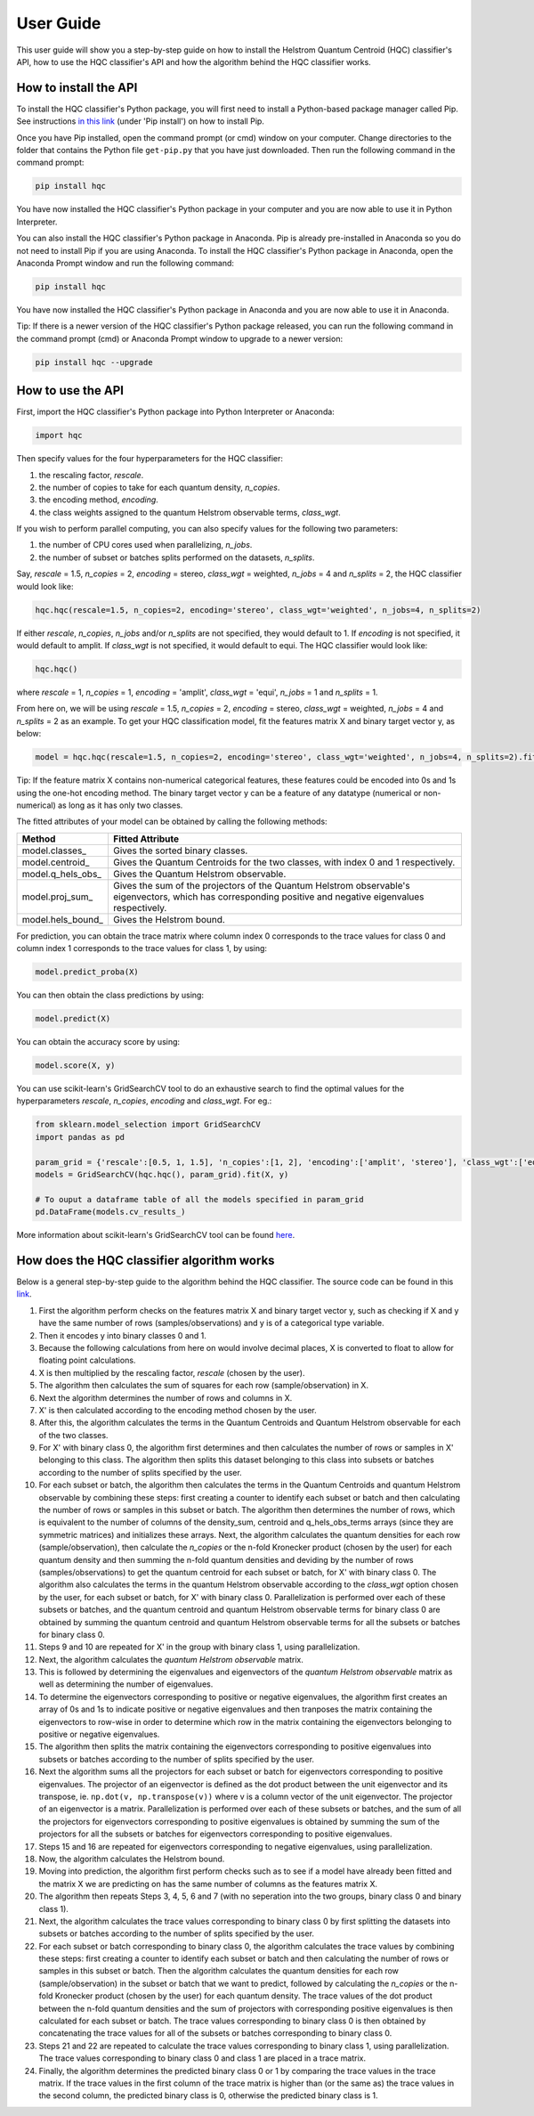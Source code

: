 User Guide
==========

This user guide will show you a step-by-step guide on how to install the Helstrom Quantum Centroid (HQC) classifier's API, how to use the HQC classifier's API and how the algorithm behind the HQC classifier works. 

How to install the API
----------------------

To install the HQC classifier's Python package, you will first need to install a Python-based package manager called Pip. See instructions `in this link <https://github.com/BurntSushi/nfldb/wiki/Python-&-pip-Windows-installation>`_ (under 'Pip install') on how to install Pip.

Once you have Pip installed, open the command prompt (or cmd) window on your computer. Change directories to the folder that contains the Python file ``get-pip.py`` that you have just downloaded. Then run the following command in the command prompt:

.. code:: bash

    

    pip install hqc

You have now installed the HQC classifier's Python package in your computer and you are now able to use it in Python Interpreter.

You can also install the HQC classifier's Python package in Anaconda. Pip is already pre-installed in Anaconda so you do not need to install Pip if you are using Anaconda. To install the HQC classifier's Python package in Anaconda, open the Anaconda Prompt window and run the following command:

.. code:: bash

    

    pip install hqc

You have now installed the HQC classifier's Python package in Anaconda and you are now able to use it in Anaconda.

Tip: If there is a newer version of the HQC classifier's Python package released, you can run the following command in the command prompt (cmd) or Anaconda Prompt window to upgrade to a newer version:

.. code:: bash

    

    pip install hqc --upgrade

How to use the API
------------------

First, import the HQC classifier's Python package into Python Interpreter or Anaconda:

.. code:: python

    import hqc

Then specify values for the four hyperparameters for the HQC classifier:

1. the rescaling factor, *rescale*.

2. the number of copies to take for each quantum density, *n_copies*. 

3. the encoding method, *encoding*.

4. the class weights assigned to the quantum Helstrom observable terms, *class_wgt*.

If you wish to perform parallel computing, you can also specify values for the following two parameters:

1. the number of CPU cores used when parallelizing, *n_jobs*.

2. the number of subset or batches splits performed on the datasets, *n_splits*.

Say, *rescale* = 1.5, *n_copies* = 2, *encoding* = stereo, *class_wgt* = weighted, *n_jobs* = 4 and *n_splits* = 2, the HQC classifier would look like:

.. code:: python

    hqc.hqc(rescale=1.5, n_copies=2, encoding='stereo', class_wgt='weighted', n_jobs=4, n_splits=2)

If either *rescale*, *n_copies*, *n_jobs* and/or *n_splits* are not specified, they would default to 1. If *encoding* is not specified, it would default to amplit. If *class_wgt* is not specified, it would default to equi. The HQC classifier would look like:

.. code:: python

    hqc.hqc()

where *rescale* = 1, *n_copies* = 1, *encoding* = 'amplit', *class_wgt* = 'equi', *n_jobs* = 1 and *n_splits* = 1.

From here on, we will be using *rescale* = 1.5, *n_copies* = 2, *encoding* = stereo, *class_wgt* = weighted, *n_jobs* = 4 and *n_splits* = 2 as an example. To get your HQC classification model, fit the features matrix X and binary target vector y, as below:

.. code:: python

    model = hqc.hqc(rescale=1.5, n_copies=2, encoding='stereo', class_wgt='weighted', n_jobs=4, n_splits=2).fit(X, y)

Tip: If the feature matrix X contains non-numerical categorical features, these features could be encoded into 0s and 1s using the one-hot encoding method. The binary target vector y can be a feature of any datatype (numerical or non-numerical) as long as it has only two classes.

The fitted attributes of your model can be obtained by calling the following methods:

=======================   ============================================================================================================
Method                    Fitted Attribute
=======================   ============================================================================================================
model.classes_            Gives the sorted binary classes.
model.centroid_           Gives the Quantum Centroids for the two classes, with index 0 and 1 respectively.
model.q_hels_obs_         Gives the Quantum Helstrom observable.
model.proj_sum_           Gives the sum of the projectors of the Quantum Helstrom observable's eigenvectors, which has corresponding positive and negative eigenvalues respectively.
model.hels_bound_         Gives the Helstrom bound.
=======================   ============================================================================================================

For prediction, you can obtain the trace matrix where column index 0 corresponds to the trace values for class 0 and column index 1 corresponds to the trace values for class 1, by using:

.. code:: python

    model.predict_proba(X)

You can then obtain the class predictions by using:

.. code:: python

    model.predict(X)

You can obtain the accuracy score by using:

.. code:: python

    model.score(X, y)

You can use scikit-learn's GridSearchCV tool to do an exhaustive search to find the optimal values for the hyperparameters *rescale*, *n_copies*, *encoding* and *class_wgt*. For eg.:

.. code:: python

    from sklearn.model_selection import GridSearchCV
    import pandas as pd

    param_grid = {'rescale':[0.5, 1, 1.5], 'n_copies':[1, 2], 'encoding':['amplit', 'stereo'], 'class_wgt':['equi', 'weighted']}
    models = GridSearchCV(hqc.hqc(), param_grid).fit(X, y)

    # To ouput a dataframe table of all the models specified in param_grid
    pd.DataFrame(models.cv_results_)

More information about scikit-learn's GridSearchCV tool can be found `here <https://scikit-learn.org/stable/modules/generated/sklearn.model_selection.GridSearchCV.html>`_.        

How does the HQC classifier algorithm works
-------------------------------------------

Below is a general step-by-step guide to the algorithm behind the HQC classifier. The source code can be found in this `link <https://github.com/leockl/helstrom-quantum-centroid-classifier/blob/master/HQC/HQC.py>`_.

1. First the algorithm perform checks on the features matrix X and binary target vector y, such as checking if X and y have the same number of rows (samples/observations) and y is of a categorical type variable.

2. Then it encodes y into binary classes 0 and 1.

3. Because the following calculations from here on would involve decimal places, X is converted to float to allow for floating point calculations.

4. X is then multiplied by the rescaling factor, *rescale* (chosen by the user).

5. The algorithm then calculates the sum of squares for each row (sample/observation) in X.

6. Next the algorithm determines the number of rows and columns in X.

7. X' is then calculated according to the encoding method chosen by the user.

8. After this, the algorithm calculates the terms in the Quantum Centroids and Quantum Helstrom observable for each of the two classes.

9. For X' with binary class 0, the algorithm first determines and then calculates the number of rows or samples in X' belonging to this class. The algorithm then splits this dataset belonging to this class into subsets or batches according to the number of splits specified by the user. 

10. For each subset or batch, the algorithm then calculates the terms in the Quantum Centroids and quantum Helstrom observable by combining these steps: first creating a counter to identify each subset or batch and then calculating the number of rows or samples in this subset or batch. The algorithm then determines the number of rows, which is equivalent to the number of columns of the density_sum, centroid and q_hels_obs_terms arrays (since they are symmetric matrices) and initializes these arrays. Next, the algorithm calculates the quantum densities for each row (sample/observation), then calculate the *n_copies* or the n-fold Kronecker product (chosen by the user) for each quantum density and then summing the n-fold quantum densities and deviding by the number of rows (samples/observations) to get the quantum centroid for each subset or batch, for X' with binary class 0. The algorithm also calculates the terms in the quantum Helstrom observable according to the *class_wgt* option chosen by the user, for each subset or batch, for X' with binary class 0. Parallelization is performed over each of these subsets or batches, and the quantum centroid and quantum Helstrom observable terms for binary class 0 are obtained by summing the quantum centroid and quantum Helstrom observable terms for all the subsets or batches for binary class 0.

11. Steps 9 and 10 are repeated for X' in the group with binary class 1, using parallelization.

12. Next, the algorithm calculates the *quantum Helstrom observable* matrix.

13. This is followed by determining the eigenvalues and eigenvectors of the *quantum Helstrom observable* matrix as well as determining the number of eigenvalues.

14. To determine the eigenvectors corresponding to positive or negative eigenvalues, the algorithm first creates an array of 0s and 1s to indicate positive or negative eigenvalues and then tranposes the matrix containing the eigenvectors to row-wise in order to determine which row in the matrix containing the eigenvectors belonging to positive or negative eigenvalues.

15. The algorithm then splits the matrix containing the eigenvectors corresponding to positive eigenvalues into subsets or batches according to the number of splits specified by the user. 

16. Next the algorithm sums all the projectors for each subset or batch for eigenvectors corresponding to positive eigenvalues. The projector of an eigenvector is defined as the dot product between the unit eigenvector and its transpose, ie. ``np.dot(v, np.transpose(v))`` where v is a column vector of the unit eigenvector. The projector of an eigenvector is a matrix. Parallelization is performed over each of these subsets or batches, and the sum of all the projectors for eigenvectors corresponding to positive eigenvalues is obtained by summing the sum of the projectors for all the subsets or batches for eigenvectors corresponding to positive eigenvalues.

17. Steps 15 and 16 are repeated for eigenvectors corresponding to negative eigenvalues, using parallelization.

18. Now, the algorithm calculates the Helstrom bound.

19. Moving into prediction, the algorithm first perform checks such as to see if a model have already been fitted and the matrix X we are predicting on has the same number of columns as the features matrix X. 

20. The algorithm then repeats Steps 3, 4, 5, 6 and 7 (with no seperation into the two groups, binary class 0 and binary class 1).

21. Next, the algorithm calculates the trace values corresponding to binary class 0 by first splitting the datasets into subsets or batches according to the number of splits specified by the user. 

22. For each subset or batch corresponding to binary class 0, the algorithm calculates the trace values by combining these steps: first creating a counter to identify each subset or batch and then calculating the number of rows or samples in this subset or batch. Then the algorithm calculates the quantum densities for each row (sample/observation) in the subset or batch that we want to predict, followed by calculating the *n_copies* or the n-fold Kronecker product (chosen by the user) for each quantum density. The trace values of the dot product between the n-fold quantum densities and the sum of projectors with corresponding positive eigenvalues is then calculated for each subset or batch. The trace values corresponding to binary class 0 is then obtained by concatenating the trace values for all of the subsets or batches corresponding to binary class 0.

23. Steps 21 and 22 are repeated to calculate the trace values corresponding to binary class 1, using parallelization. The trace values corresponding to binary class 0 and class 1 are placed in a trace matrix.

#. Finally, the algorithm determines the predicted binary class 0 or 1 by comparing the trace values in the trace matrix. If the trace values in the first column of the trace matrix is higher than (or the same as) the trace values in the second column, the predicted binary class is 0, otherwise the predicted binary class is 1.